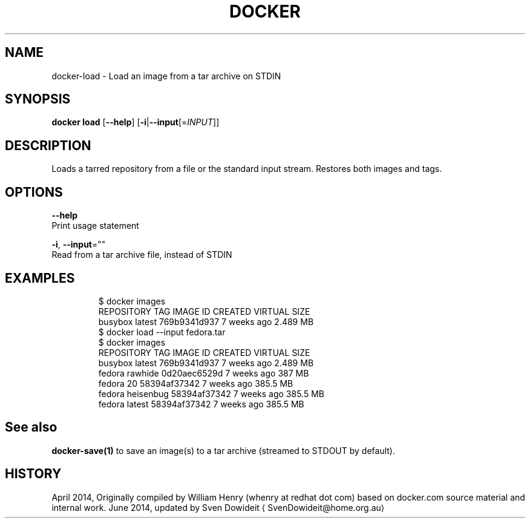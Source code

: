 .TH "DOCKER" "1" " Docker User Manuals" "Docker Community" "JUNE 2014"  ""

.SH NAME
.PP
docker\-load \- Load an image from a tar archive on STDIN

.SH SYNOPSIS
.PP
\fBdocker load\fP
[\fB\-\-help\fP]
[\fB\-i\fP|\fB\-\-input\fP[=\fIINPUT\fP]]

.SH DESCRIPTION
.PP
Loads a tarred repository from a file or the standard input stream.
Restores both images and tags.

.SH OPTIONS
.PP
\fB\-\-help\fP
  Print usage statement

.PP
\fB\-i\fP, \fB\-\-input\fP=""
   Read from a tar archive file, instead of STDIN

.SH EXAMPLES
.PP
.RS

.nf
$ docker images
REPOSITORY          TAG                 IMAGE ID            CREATED             VIRTUAL SIZE
busybox             latest              769b9341d937        7 weeks ago         2.489 MB
$ docker load \-\-input fedora.tar
$ docker images
REPOSITORY          TAG                 IMAGE ID            CREATED             VIRTUAL SIZE
busybox             latest              769b9341d937        7 weeks ago         2.489 MB
fedora              rawhide             0d20aec6529d        7 weeks ago         387 MB
fedora              20                  58394af37342        7 weeks ago         385.5 MB
fedora              heisenbug           58394af37342        7 weeks ago         385.5 MB
fedora              latest              58394af37342        7 weeks ago         385.5 MB

.fi
.RE

.SH See also
.PP
\fBdocker\-save(1)\fP to save an image(s) to a tar archive (streamed to STDOUT by default).

.SH HISTORY
.PP
April 2014, Originally compiled by William Henry (whenry at redhat dot com)
based on docker.com source material and internal work.
June 2014, updated by Sven Dowideit 
\[la]SvenDowideit@home.org.au\[ra]
